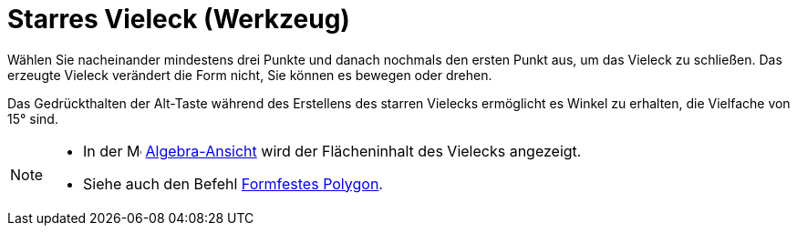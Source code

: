 = Starres Vieleck (Werkzeug)
:page-en: tools/Rigid_Polygon
ifdef::env-github[:imagesdir: /de/modules/ROOT/assets/images]

Wählen Sie nacheinander mindestens drei Punkte und danach nochmals den ersten Punkt aus, um das Vieleck zu schließen.
Das erzeugte Vieleck verändert die Form nicht, Sie können es bewegen oder drehen.

Das Gedrückthalten der [.kcode]#Alt#-Taste während des Erstellens des starren Vielecks ermöglicht es Winkel zu erhalten,
die Vielfache von 15° sind.

[NOTE]
====

* In der image:16px-Menu_view_algebra.svg.png[Menu view algebra.svg,width=16,height=16]
xref:/Algebra_Ansicht.adoc[Algebra-Ansicht] wird der Flächeninhalt des Vielecks angezeigt.
* Siehe auch den Befehl xref:/commands/FormfestesPolygon.adoc[Formfestes Polygon].

====
